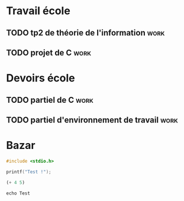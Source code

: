 * Travail école

** TODO tp2 de théorie de l'information                                :work:
  DEADLINE: <2023-01-06 Fri>
** TODO projet de C                                                    :work:
   SCHEDULED: <2023-01-17 Tue>

* Devoirs école

** TODO partiel de C                                                   :work:
   SCHEDULED: <2023-01-19 Thu>
** TODO partiel d'environnement de travail                             :work:
   SCHEDULED: <2023-01-18 Wed>

* Bazar

#+begin_src C
#include <stdio.h>

printf("Test !");
#+end_src

#+RESULTS:
: Test !

#+begin_src emacs-lisp
(+ 4 5)
#+end_src

#+RESULTS:
: 9

#+begin_src shell
echo Test
#+end_src

#+RESULTS:
: Test
